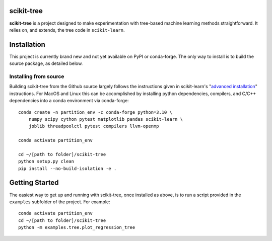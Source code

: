 .. -*- mode: rst -*-

scikit-tree
------------

**scikit-tree** is a project designed to make experimentation with tree-based machine learning methods straightforward. 
It relies on, and extends, the tree code in ``scikit-learn``.

Installation
------------

This project is currently brand new and not yet available on PyPI or conda-forge. 
The only way to install is to build the source package, as detailed below.

Installing from source
~~~~~~~~~~~~~~~~~~~~~~

Building scikit-tree from the Github source largely follows the instructions given in scikit-learn's 
"`advanced installation <https://scikit-learn.org/stable/developers/advanced_installation.html#platform-specific-instructions>`_" 
instructions. For MacOS and Linux this can be accomplished by installing python dependencies, compilers, and C/C++ dependencies into 
a conda environment via conda-forge::

    conda create -n partition_env -c conda-forge python=3.10 \ 
        numpy scipy cython pytest matplotlib pandas scikit-learn \
        joblib threadpoolctl pytest compilers llvm-openmp
    
    conda activate partition_env

    cd ~/[path to folder]/scikit-tree
    python setup.py clean
    pip install --no-build-isolation -e .


Getting Started
---------------

The easiest way to get up and running with scikit-tree, once installed as above, is to run a script provided in the ``examples`` subfolder of the project. For example::

    conda activate partition_env
    cd ~/[path to folder]/scikit-tree
    python -m examples.tree.plot_regression_tree

